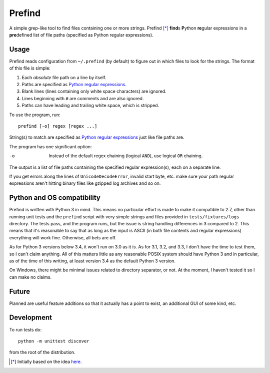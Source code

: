 Prefind
========
A simple grep-like tool to find files containing one or more strings.  Prefind
[*]_ **find**\ s **P**\ ython **re**\ gular expressions in a **pre**\ defined
list of file paths (specified as Python regular expressions).

Usage
------
Prefind reads configuration from ``~/.prefind`` (by default) to figure out in
which files to look for the strings.  The format of this file is simple:

1. Each *absolute* file path on a line by itself.
2. Paths are specified as `Python regular expressions`_.
3. Blank lines (lines containing only white space characters) are ignored.
4. Lines beginning with ``#`` are comments and are also ignored.
5. Paths can have leading and trailing white space, which is stripped.

To use the program, run::

        prefind [-o] regex [regex ...]

String(s) to match are specified as `Python regular expressions`_ just like
file paths are.

The program has one significant option:

-o      Instead of the default regex chaining (logical ``AND``), use logical
        ``OR`` chaining.

The output is a list of file paths containing the specified regular
expression(s), each on a separate line.

If you get errors along the lines of ``UnicodeDecodeError``, invalid start
byte, etc. make sure your path regular expressions aren't hitting binary files
like gzipped log archives and so on.

Python and OS compatibility
----------------------------
Prefind is written with Python 3 in mind.  This means no particular effort
is made to make it compatible to 2.7, other than running unit tests and
the ``prefind`` script with very simple strings and files provided in
``tests/fixtures/logs`` directory.  The tests pass, and the program runs, but
the issue is string handling differences in 3 compared to 2.  This means that
it's reasonable to say that as long as the input is ASCII (in both file contents
and regular expressions) everything will work fine.  Otherwise, all bets are
off.

As for Python 3 versions below 3.4, it won't run on 3.0 as it is.  As for 3.1,
3.2, and 3.3, I don't have the time to test them, so I can't claim anything.
All of this matters little as any reasonable POSIX system should have Python 3
and in particular, as of the time of this writing, at least version 3.4 as the
default Python 3 version.

On Windows, there might be minimal issues related to directory separator, or
not.  At the moment, I haven't tested it so I can make no claims.

Future
------
Planned are useful feature additions so that it actually has a point to exist,
an additional GUI of some kind, etc.

Development
-----------
To run tests do::

        python -m unittest discover

from the root of the distribution.


.. [*] Initially based on the idea `here`_.


.. _Python regular expressions: https://docs.python.org/2/howto/regex.html
.. _here: http://projectsthehardway.com/2015/06/16/project-1-logfind-2/
